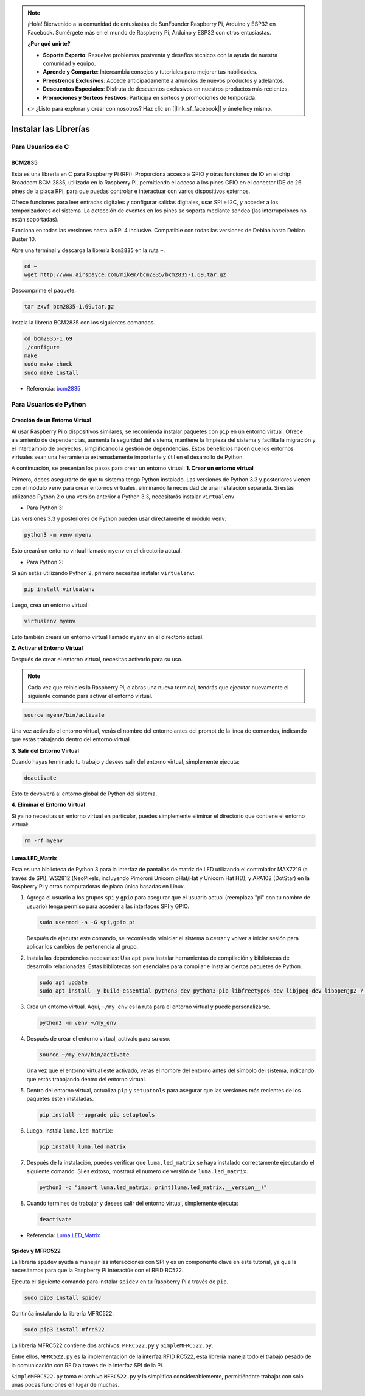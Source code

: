 .. note::

    ¡Hola! Bienvenido a la comunidad de entusiastas de SunFounder Raspberry Pi, Arduino y ESP32 en Facebook. Sumérgete más en el mundo de Raspberry Pi, Arduino y ESP32 con otros entusiastas.

    **¿Por qué unirte?**

    - **Soporte Experto**: Resuelve problemas postventa y desafíos técnicos con la ayuda de nuestra comunidad y equipo.
    - **Aprende y Comparte**: Intercambia consejos y tutoriales para mejorar tus habilidades.
    - **Preestrenos Exclusivos**: Accede anticipadamente a anuncios de nuevos productos y adelantos.
    - **Descuentos Especiales**: Disfruta de descuentos exclusivos en nuestros productos más recientes.
    - **Promociones y Sorteos Festivos**: Participa en sorteos y promociones de temporada.

    👉 ¿Listo para explorar y crear con nosotros? Haz clic en [|link_sf_facebook|] y únete hoy mismo.

.. _install_the_libraries:

Instalar las Librerías
=============================

Para Usuarios de C
---------------------

BCM2835
~~~~~~~~~~~~~~~
Esta es una librería en C para Raspberry Pi (RPi). Proporciona acceso a GPIO y otras funciones de IO en el chip Broadcom BCM 2835, utilizado en la Raspberry Pi, permitiendo el acceso a los pines GPIO en el conector IDE de 26 pines de la placa RPi, para que puedas controlar e interactuar con varios dispositivos externos.

Ofrece funciones para leer entradas digitales y configurar salidas digitales, usar SPI e I2C, y acceder a los temporizadores del sistema. La detección de eventos en los pines se soporta mediante sondeo (las interrupciones no están soportadas).

Funciona en todas las versiones hasta la RPI 4 inclusive. Compatible con todas las versiones de Debian hasta Debian Buster 10.

Abre una terminal y descarga la librería ``bcm2835`` en la ruta ``~``.

.. raw:: html

   <run></run>

.. code-block:: 

    cd ~
    wget http://www.airspayce.com/mikem/bcm2835/bcm2835-1.69.tar.gz

Descomprime el paquete.

.. raw:: html

   <run></run>

.. code-block:: 

    tar zxvf bcm2835-1.69.tar.gz

Instala la librería BCM2835 con los siguientes comandos.

.. raw:: html

   <run></run>

.. code-block:: 

    cd bcm2835-1.69
    ./configure
    make
    sudo make check
    sudo make install

* Referencia: `bcm2835 <http://www.airspayce.com/mikem/bcm2835/>`_  

Para Usuarios de Python
----------------------------

.. _create_virtual:

Creación de un Entorno Virtual
~~~~~~~~~~~~~~~~~~~~~~~~~~~~~~~~~~~~~~~~

Al usar Raspberry Pi o dispositivos similares, se recomienda instalar paquetes con ``pip`` en un entorno virtual. Ofrece aislamiento de dependencias, aumenta la seguridad del sistema, mantiene la limpieza del sistema y facilita la migración y el intercambio de proyectos, simplificando la gestión de dependencias. Estos beneficios hacen que los entornos virtuales sean una herramienta extremadamente importante y útil en el desarrollo de Python.

A continuación, se presentan los pasos para crear un entorno virtual:
**1. Crear un entorno virtual**

Primero, debes asegurarte de que tu sistema tenga Python instalado. Las versiones de Python 3.3 y posteriores vienen con el módulo ``venv`` para crear entornos virtuales, eliminando la necesidad de una instalación separada. Si estás utilizando Python 2 o una versión anterior a Python 3.3, necesitarás instalar ``virtualenv``.

* Para Python 3:

Las versiones 3.3 y posteriores de Python pueden usar directamente el módulo ``venv``:

.. raw:: html

    <run></run>

.. code-block:: shell

    python3 -m venv myenv

Esto creará un entorno virtual llamado ``myenv`` en el directorio actual.

* Para Python 2:

Si aún estás utilizando Python 2, primero necesitas instalar ``virtualenv``:

.. raw:: html

    <run></run>

.. code-block:: shell

    pip install virtualenv

Luego, crea un entorno virtual:

.. raw:: html

    <run></run>

.. code-block:: shell

    virtualenv myenv

Esto también creará un entorno virtual llamado ``myenv`` en el directorio actual.

**2. Activar el Entorno Virtual**

Después de crear el entorno virtual, necesitas activarlo para su uso.

.. note::

    Cada vez que reinicies la Raspberry Pi, o abras una nueva terminal, tendrás que ejecutar nuevamente el siguiente comando para activar el entorno virtual.

.. raw:: html

    <run></run>

.. code-block:: shell

    source myenv/bin/activate

Una vez activado el entorno virtual, verás el nombre del entorno antes del prompt de la línea de comandos, indicando que estás trabajando dentro del entorno virtual.

**3. Salir del Entorno Virtual**

Cuando hayas terminado tu trabajo y desees salir del entorno virtual, simplemente ejecuta:

.. raw:: html

    <run></run>

.. code-block:: shell

    deactivate

Esto te devolverá al entorno global de Python del sistema.

**4. Eliminar el Entorno Virtual**

Si ya no necesitas un entorno virtual en particular, puedes simplemente eliminar el directorio que contiene el entorno virtual:

.. raw:: html

    <run></run>

.. code-block:: shell

    rm -rf myenv


Luma.LED_Matrix
~~~~~~~~~~~~~~~~~~~~~~~

Esta es una biblioteca de Python 3 para la interfaz de pantallas de matriz de LED utilizando el controlador MAX7219 (a través de SPI), WS2812 (NeoPixels, incluyendo Pimoroni Unicorn pHat/Hat y Unicorn Hat HD), y APA102 (DotStar) en la Raspberry Pi y otras computadoras de placa única basadas en Linux.

#. Agrega el usuario a los grupos ``spi`` y ``gpio`` para asegurar que el usuario actual (reemplaza "pi" con tu nombre de usuario) tenga permiso para acceder a las interfaces SPI y GPIO.

   .. raw:: html
   
       <run></run>
   
   .. code-block:: shell

        sudo usermod -a -G spi,gpio pi

   Después de ejecutar este comando, se recomienda reiniciar el sistema o cerrar y volver a iniciar sesión para aplicar los cambios de pertenencia al grupo.

#. Instala las dependencias necesarias: Usa ``apt`` para instalar herramientas de compilación y bibliotecas de desarrollo relacionadas. Estas bibliotecas son esenciales para compilar e instalar ciertos paquetes de Python.

   .. raw:: html
   
       <run></run>
   
   .. code-block:: shell
    
        sudo apt update
        sudo apt install -y build-essential python3-dev python3-pip libfreetype6-dev libjpeg-dev libopenjp2-7 libtiff-dev

#. Crea un entorno virtual. Aquí, ``~/my_env`` es la ruta para el entorno virtual y puede personalizarse.

   .. raw:: html
   
       <run></run>
   
   .. code-block:: shell
   
       python3 -m venv ~/my_env

#. Después de crear el entorno virtual, actívalo para su uso.

   .. nota::
   
       Cada vez que reinicies la Raspberry Pi o abras un nuevo terminal, deberás ejecutar el siguiente comando nuevamente para activar el entorno virtual.

   .. raw:: html
   
       <run></run>
   
   .. code-block:: shell
   
       source ~/my_env/bin/activate
   
   Una vez que el entorno virtual esté activado, verás el nombre del entorno antes del símbolo del sistema, indicando que estás trabajando dentro del entorno virtual.

#. Dentro del entorno virtual, actualiza ``pip`` y ``setuptools`` para asegurar que las versiones más recientes de los paquetes estén instaladas.
   
   .. raw:: html
   
      <run></run>
   
   .. code-block:: shell

        pip install --upgrade pip setuptools

#. Luego, instala ``luma.led_matrix``:
   
   .. raw:: html
   
      <run></run>
   
   .. code-block:: shell
   
        pip install luma.led_matrix

#. Después de la instalación, puedes verificar que ``luma.led_matrix`` se haya instalado correctamente ejecutando el siguiente comando. Si es exitoso, mostrará el número de versión de ``luma.led_matrix``.
   
   .. raw:: html
   
      <run></run>
   
   .. code-block:: shell

        python3 -c "import luma.led_matrix; print(luma.led_matrix.__version__)"

#. Cuando termines de trabajar y desees salir del entorno virtual, simplemente ejecuta:
   
   .. raw:: html
   
       <run></run>
   
   .. code-block:: shell
   
       deactivate


* Referencia: `Luma.LED_Matrix <https://luma-led-matrix.readthedocs.io/en/latest/install.html>`_

Spidev y MFRC522
~~~~~~~~~~~~~~~~~~~~~~~~~~~

La librería ``spidev`` ayuda a manejar las interacciones con SPI y es un componente clave en este tutorial, ya que la necesitamos para que la Raspberry Pi interactúe con el RFID RC522.

Ejecuta el siguiente comando para instalar ``spidev`` en tu Raspberry Pi a través de ``pip``.

.. raw:: html

   <run></run>

.. code-block:: 

    sudo pip3 install spidev


Continúa instalando la librería MFRC522.

.. raw:: html

   <run></run>

.. code-block:: 

    sudo pip3 install mfrc522

La librería MFRC522 contiene dos archivos: ``MFRC522.py`` y ``SimpleMFRC522.py``.

Entre ellos, ``MFRC522.py`` es la implementación de la interfaz RFID RC522, esta librería maneja todo el trabajo pesado de la comunicación con RFID a través de la interfaz SPI de la Pi.

``SimpleMFRC522.py`` toma el archivo ``MFRC522.py`` y lo simplifica considerablemente, permitiéndote trabajar con solo unas pocas funciones en lugar de muchas.